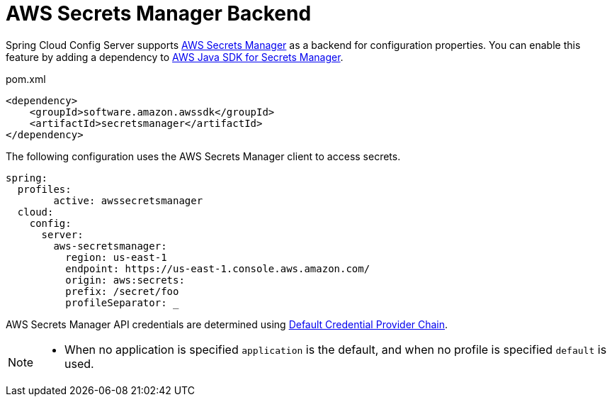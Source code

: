 [[aws-secrets-manager-backend]]
= AWS Secrets Manager Backend

Spring Cloud Config Server supports link:https://aws.amazon.com/secrets-manager/[AWS Secrets Manager] as a backend for configuration properties.
You can enable this feature by adding a dependency to link:https://docs.aws.amazon.com/sdk-for-java/v2/developer-guide/examples-secretsmanager.html[AWS Java SDK for Secrets Manager].

[source,xml,indent=0]
.pom.xml
----
<dependency>
    <groupId>software.amazon.awssdk</groupId>
    <artifactId>secretsmanager</artifactId>
</dependency>
----

The following configuration uses the AWS Secrets Manager client to access secrets.

[source,yaml]
----
spring:
  profiles:
  	active: awssecretsmanager
  cloud:
    config:
      server:
        aws-secretsmanager:
          region: us-east-1
          endpoint: https://us-east-1.console.aws.amazon.com/
          origin: aws:secrets:
          prefix: /secret/foo
          profileSeparator: _

----

AWS Secrets Manager API credentials are determined using link:https://docs.aws.amazon.com/sdk-for-java/v2/developer-guide/credentials.html#credentials-default[Default Credential Provider Chain].

[NOTE]
====
- When no application is specified `application` is the default, and when no profile is specified `default` is used.
====

